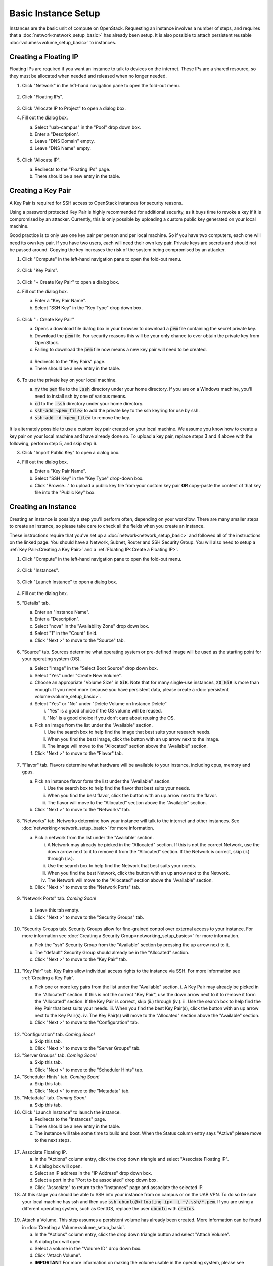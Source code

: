 Basic Instance Setup
====================

Instances are the basic unit of compute on OpenStack. Requesting an instance
involves a number of steps, and requires that a
:doc:`network<network_setup_basic>` has already been setup. It is also possible
to attach persistent reusable :doc:`volumes<volume_setup_basic>` to instances.

Creating a Floating IP
----------------------

Floating IPs are required if you want an instance to talk to devices on the
internet. These IPs are a shared resource, so they must be allocated when needed
and released when no longer needed.

1. Click "Network" in the left-hand navigation pane to open the fold-out menu.

   .. figure:: ../img/networks_000.png

2. Click "Floating IPs".

   .. figure:: ../img/floating_ips_001.png

3. Click "Allocate IP to Project" to open a dialog box.
4. Fill out the dialog box.

   a. Select "uab-campus" in the "Pool" drop down box.
   b. Enter a "Description".
   c. Leave "DNS Domain" empty.
   d. Leave "DNS Name" empty.

   .. figure:: ../img/floating_ips_002.png

5. Click "Allocate IP".

   a. Redirects to the "Floating IPs" page.
   b. There should be a new entry in the table.

   .. figure:: ../img/floating_ips_003.png

Creating a Key Pair
-------------------

A Key Pair is required for SSH access to OpenStack instances for security
reasons.

Using a password protected Key Pair is highly recommended for
additional security, as it buys time to revoke a key if it is compromised by an
attacker. Currently, this is only possible by uploading a custom public key
generated on your local machine.

Good practice is to only use one key pair per person and per local machine. So
if you have two computers, each one will need its own key pair. If you have two
users, each will need their own key pair. Private keys are secrets and should
not be passed around. Copying the key increases the risk of the system being
compromised by an attacker.

1. Click "Compute" in the left-hand navigation pane to open the fold-out menu.

   .. figure:: ../img/key_pairs_000.png

2. Click "Key Pairs".

   .. figure:: ../img/key_pairs_001.png

3. Click "+ Create Key Pair" to open a dialog box.
4. Fill out the dialog box.

   a. Enter a "Key Pair Name".
   b. Select "SSH Key" in the "Key Type" drop down box.

   .. figure:: ../img/key_pairs_002.png

5. Click "+ Create Key Pair"

   a. Opens a download file dialog box in your browser to download a :code:`pem` file containing the secret private key.
   b. Download the :code:`pem` file. For security reasons this will be your only chance to ever obtain the private key from OpenStack.
   c. Failing to download the :code:`pem` file now means a new key pair will need to be created.

   .. figure:: ../img/key_pairs_003.png

   d. Redirects to the "Key Pairs" page.
   e. There should be a new entry in the table.

   .. figure:: ../img/key_pairs_004.png

6. To use the private key on your local machine.

   a. :code:`mv` the :code:`pem` file to the :code:`.ssh` directory under your home directory. If you are on a Windows machine, you'll need to install ssh by one of various means.
   b. :code:`cd` to the :code:`.ssh` directory under your home directory.
   c. :code:`ssh-add <pem_file>` to add the private key to the ssh keyring for use by ssh.
   d. :code:`ssh-add -d <pem_file>` to remove the key.

   .. figure:: ../img/key_pairs_005.png

It is alternately possible to use a custom key pair created on your local
machine. We assume you know how to create a key pair on your local machine and
have already done so. To upload a key pair, replace steps 3 and 4 above with the
following, perform step 5, and skip step 6.

3. Click "Import Public Key" to open a dialog box.
4. Fill out the dialog box.

   a. Enter a "Key Pair Name".
   b. Select "SSH Key" in the "Key Type" drop-down box.
   c. Click "Browse..." to upload a public key file from your custom key pair **OR** copy-paste the content of that key file into the "Public Key" box.

   .. figure:: ../img/key_pairs_alt_002.png

Creating an Instance
--------------------

Creating an instance is possibly a step you'll perform often, depending on your
workflow. There are many smaller steps to create an instance, so please take
care to check all the fields when you create an instance.

These instructions require that you've set up a
:doc:`network<network_setup_basic>` and followed all of the instructions on the
linked page. You should have a Network, Subnet, Router and SSH Security Group.
You will also need to setup a :ref:`Key Pair<Creating a Key Pair>` and a
:ref:`Floating IP<Create a Floating IP>`.

1. Click "Compute" in the left-hand navigation pane to open the fold-out menu.

   .. figure:: ../img/key_pairs_000.png

2. Click "Instances".

   .. figure:: ../img/instances_001.png

3. Click "Launch Instance" to open a dialog box.

   .. figure:: ../img/instances_002.png

4. Fill out the dialog box.
5. "Details" tab.

   a. Enter an "Instance Name".
   b. Enter a "Description".
   c. Select "nova" in the "Availability Zone" drop down box.
   d. Select "1" in the "Count" field.
   e. Click "Next >" to move to the "Source" tab.

   .. figure:: ../img/instances_003.png

6. "Source" tab. Sources determine what operating system or pre-defined image will be used as the starting point for your operating system (OS).

   a. Select "Image" in the "Select Boot Source" drop down box.
   b. Select "Yes" under "Create New Volume".
   c. Choose an appropriate "Volume Size" in :code:`GiB`. Note that for many single-use instances, :code:`20 GiB` is more than enough. If you need more because you have persistent data, please create a :doc:`persistent volume<volume_setup_basic>`.
   d. Select "Yes" or "No" under "Delete Volume on Instance Delete"

      i. "Yes" is a good choice if the OS volume will be reused.
      ii. "No" is a good choice if you don't care about reusing the OS.


   e. Pick an image from the list under the "Available" section.

      i. Use the search box to help find the image that best suits your research needs.
      ii. When you find the best image, click the button with an up arrow next to the image.
      iii. The image will move to the "Allocated" section above the "Available" section.

   f. Click "Next >" to move to the "Flavor" tab.

   .. figure:: ../img/instances_004.png

7. "Flavor" tab. Flavors determine what hardware will be available to your instance, including cpus, memory and gpus.

   a. Pick an instance flavor form the list under the "Available" section.

      i. Use the search box to help find the flavor that best suits your needs.
      ii. When you find the best flavor, click the button with an up arrow next to the flavor.
      iii. The flavor will move to the "Allocated" section above the "Available" section.

   b. Click "Next >" to move to the "Networks" tab.

   .. figure:: ../img/instances_005.png

8. "Networks" tab. Networks determine how your instance will talk to the internet and other instances. See :doc:`networking<network_setup_basic>` for more information.

   a. Pick a network from the list under the "Available' section.

      i. A Network may already be picked in the "Allocated" section. If this is not the correct Network, use the down arrow next to it to remove it from the "Allocated" section. If the Network is correct, skip (ii.) through (iv.).
      ii. Use the search box to help find the Network that best suits your needs.
      iii. When you find the best Network, click the button with an up arrow next to the Network.
      iv. The Network will move to the "Allocated" section above the "Available" section.

   b. Click "Next >" to move to the "Network Ports" tab.

   .. figure:: ../img/instances_006.png

9.  "Network Ports" tab. *Coming Soon!*

   a. Leave this tab empty.
   b. Click "Next >" to move to the "Security Groups" tab.

   .. figure:: ../img/instances_007.png

10. "Security Groups tab. Security Groups allow for fine-grained control over external access to your instance. For more information see :doc:`Creating a Security Group<networking_setup_basics>` for more information.

    a. Pick the "ssh" Security Group from the "Available" section by pressing the up arrow next to it.
    b. The "default" Security Group should already be in the "Allocated" section.
    c. Click "Next >" to move to the "Key Pair" tab.

    .. figure:: ../img/instances_008.png

11. "Key Pair" tab. Key Pairs allow individual access rights to the instance via SSH. For more information see :ref:`Creating a Key Pair`.

    a. Pick one or more key pairs from the list under the "Available" section.
       i. A Key Pair may already be picked in the "Allocated" section. If this is not the correct "Key Pair", use the down arrow next to it to remove it form the "Allocated" section. If the Key Pair is correct, skip (ii.) through (iv.).
       ii. Use the search box to help find the Key Pair that best suits your needs.
       iii. When you find the best Key Pair(s), click the button with an up arrow next to the Key Pair(s).
       iv. The Key Pair(s) will move to the "Allocated" section above the "Available" section.

    b. Click "Next >" to move to the "Configuration" tab.

   .. figure:: ../img/instances_009.png

12. "Configuration" tab. *Coming Soon!*

    a. Skip this tab.
    b. Click "Next >" to move to the "Server Groups" tab.

13. "Server Groups" tab. *Coming Soon!*

    a. Skip this tab.
    b. Click "Next >" to move to the "Scheduler Hints" tab.

14. "Scheduler Hints" tab. *Coming Soon!*

    a. Skip this tab.
    b. Click "Next >" to move to the "Metadata" tab.

15. "Metadata" tab. *Coming Soon!*

    a. Skip this tab.

16. Click "Launch Instance" to launch the instance.

    a. Redirects to the "Instances" page.
    b. There should be a new entry in the table.
    c. The instance will take some time to build and boot. When the Status column entry says "Active" please move to the next steps.

   .. figure:: ../img/instances_014.png

   .. figure:: ../img/instances_015.png

17. Associate Floating IP.

    a. In the "Actions" column entry, click the drop down triangle and select "Associate Floating IP".
    b. A dialog box will open.
    c. Select an IP address in the "IP Address" drop down box.
    d. Select a port in the "Port to be associated" drop down box.
    e. Click "Associate" to return to the "Instances" page and associate the selected IP.

18. At this stage you should be able to SSH into your instance from on campus or on the UAB VPN. To do so be sure your local machine has ssh and then use :code:`ssh ubuntu@<floating ip> -i ~/.ssh/*.pem`. If you are using a different operating system, such as CentOS, replace the user :code:`ubuntu` with :code:`centos`.

   .. figure:: ../img/instances_017.png

19. Attach a Volume. This step assumes a persistent volume has already been created. More information can be found in :doc:`Creating a Volume<volume_setup_basic`.

    a. In the "Actions" column entry, click the drop down triangle button and select "Attach Volume".
    b. A dialog box will open.
    c. Select a volume in the "Volume ID" drop down box.
    d. Click "Attach Volume".
    e. **IMPORTANT** For more information on making the volume usable in the operating system, please see :doc:`Mounting Persistent Volumes<volume_setup_basic>`.